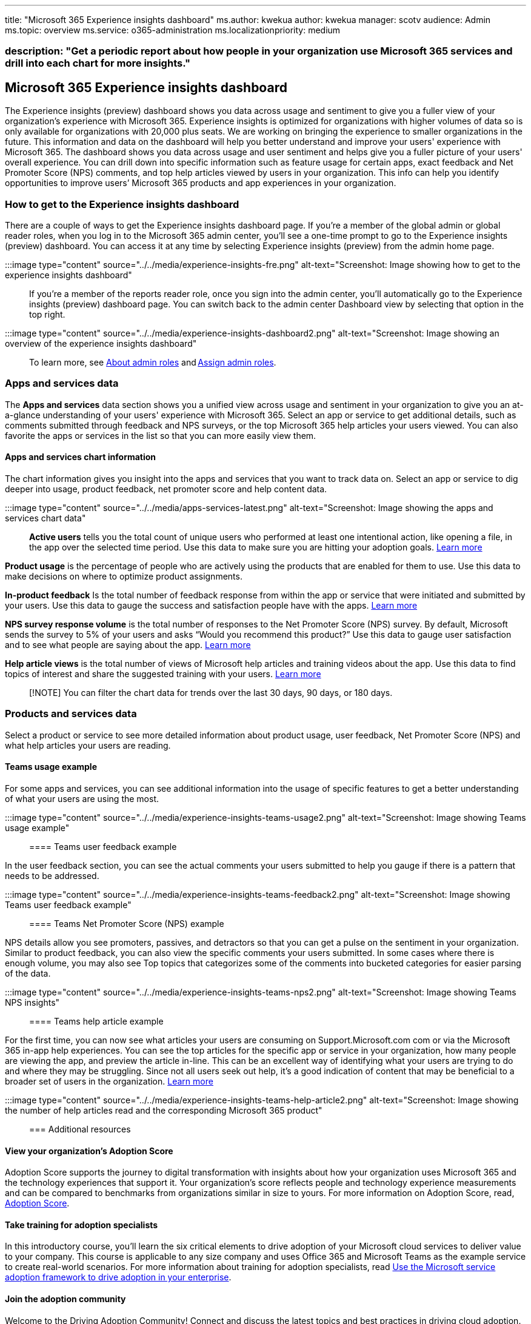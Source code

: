 '''

title: "Microsoft 365 Experience insights dashboard" ms.author: kwekua author: kwekua manager: scotv audience: Admin ms.topic: overview ms.service: o365-administration ms.localizationpriority: medium

=== description: "Get a periodic report about how people in your organization use Microsoft 365 services and drill into each chart for more insights."

== Microsoft 365 Experience insights dashboard

The Experience insights (preview) dashboard shows you data across usage and sentiment to give you a fuller view of your organization's experience with Microsoft 365.
Experience insights is optimized for organizations with higher volumes of data so is only available for organizations with 20,000 plus seats.
We are working on bringing the experience to smaller organizations in the future.
This information and data on the dashboard will help you better understand and improve your users' experience with Microsoft 365.
The dashboard shows you data across usage and user sentiment and helps give you a fuller picture of your users' overall experience.
You can drill down into specific information such as feature usage for certain apps, exact feedback and Net Promoter Score (NPS) comments, and top help articles viewed by users in your organization.
This info can help you identify opportunities to improve users`' Microsoft 365 products and app experiences in your organization.

// To learn more about adoption and training for users in your organization, see [Experience insights help article report](experience-insights-help-articles.md).

=== How to get to the Experience insights dashboard

There are a couple of ways to get the Experience insights dashboard page.
If you're a member of the global admin or global reader roles, when you log in to the Microsoft 365 admin center, you'll see a one-time prompt to go to the Experience insights (preview) dashboard.
You can access it at any time by selecting Experience insights (preview) from the admin home page.

:::image type="content" source="../../media/experience-insights-fre.png" alt-text="Screenshot: Image showing how to get to the experience insights dashboard":::

If you're a member of the reports reader role, once you sign into the admin center, you'll automatically go to the Experience insights (preview) dashboard page.
You can switch back to the admin center Dashboard view by selecting that option in the top right.

:::image type="content" source="../../media/experience-insights-dashboard2.png" alt-text="Screenshot: Image showing an overview of the experience insights dashboard":::

To learn more, see xref:../add-users/about-admin-roles.adoc[About admin roles] and xref:../add-users/assign-admin-roles.adoc[Assign admin roles].

=== Apps and services data

The *Apps and services* data section shows you a unified view across usage and sentiment in your organization to give you an at-a-glance understanding of your users' experience with Microsoft 365.
Select an app or service to get additional details, such as comments submitted through feedback and NPS surveys, or the top Microsoft 365 help articles your users viewed.
You can also favorite the apps or services in the list so that you can more easily view them.

==== Apps and services chart information

The chart information gives you insight into the apps and services that you want to track data on.
Select an app or service to dig deeper into usage, product feedback, net promoter score and help content data.

:::image type="content" source="../../media/apps-services-latest.png" alt-text="Screenshot: Image showing the apps and services chart data":::

*Active users* tells you the total count of unique users who performed at least one intentional action, like opening a file, in the app over the selected time period.
Use this data to make sure you are hitting your adoption goals.
xref:../activity-reports/active-users-ww.adoc[Learn more]

*Product usage* is the percentage of people who are actively using the products that are enabled for them to use.
Use this data to make decisions on where to optimize product assignments.

*In-product feedback* Is the total number of feedback response from within the app or service that were initiated and submitted by your users.
Use this data to gauge the success and satisfaction people have with the apps.
xref:feedback-user-control.adoc[Learn more]

*NPS survey response volume* is the total number of responses to the Net Promoter Score (NPS) survey.
By default, Microsoft sends the survey to 5% of your users and asks "`Would you recommend this product?`" Use this data to gauge user satisfaction and to see what people are saying about the app.
xref:../manage/manage-feedback-product-insights.adoc[Learn more]

*Help article views* is the total number of views of Microsoft help articles and training videos about the app.
Use this data to find topics of interest and share the suggested training with your users.
xref:experience-insights-help-articles.adoc[Learn more]

____
[!NOTE] You can filter the chart data for trends over the last 30 days, 90 days, or 180 days.
____

=== Products and services data

Select a product or service to see more detailed information about product usage, user feedback, Net Promoter Score (NPS) and what help articles your users are reading.

==== Teams usage example

For some apps and services, you can see additional information into the usage of specific features to get a better understanding of what your users are using the most.

:::image type="content" source="../../media/experience-insights-teams-usage2.png" alt-text="Screenshot: Image showing Teams usage example":::

==== Teams user feedback example

In the user feedback section, you can see the actual comments your users submitted to help you gauge if there is a pattern that needs to be addressed.

:::image type="content" source="../../media/experience-insights-teams-feedback2.png" alt-text="Screenshot: Image showing Teams user feedback example":::

==== Teams Net Promoter Score (NPS) example

NPS details allow you see promoters, passives, and detractors so that you can get a pulse on the sentiment in your organization.
Similar to product feedback, you can also view the specific comments your users submitted.
In some cases where there is enough volume, you may also see Top topics that categorizes some of the comments into bucketed categories for easier parsing of the data.

:::image type="content" source="../../media/experience-insights-teams-nps2.png" alt-text="Screenshot: Image showing Teams NPS insights":::

==== Teams help article example

For the first time, you can now see what articles your users are consuming on Support.Microsoft.com com or via the Microsoft 365 in-app help experiences.
You can see the top articles for the specific app or service in your organization, how many people are viewing the app, and preview the article in-line.
This can be an excellent way of identifying what your users are trying to do and where they may be struggling.
Since not all users seek out help, it's a good indication of content that may be beneficial to a broader set of users in the organization.
xref:experience-insights-help-articles.adoc[Learn more]

:::image type="content" source="../../media/experience-insights-teams-help-article2.png" alt-text="Screenshot: Image showing the number of help articles read and the corresponding Microsoft 365 product":::

=== Additional resources

// :::image type="content" source="../../media/additional-resources.png" alt-text="Screenshot: Image showing additional resources you can select":::

==== View your organization's Adoption Score

Adoption Score supports the journey to digital transformation with insights about how your organization uses Microsoft 365 and the technology experiences that support it.
Your organization's score reflects people and technology experience measurements and can be compared to benchmarks from organizations similar in size to yours.
For more information on Adoption Score, read, xref:../adoption/adoption-score.adoc[Adoption Score].

==== Take training for adoption specialists

In this introductory course, you'll learn the six critical elements to drive adoption of your Microsoft cloud services to deliver value to your company.
This course is applicable to any size company and uses Office 365 and Microsoft Teams as the example service to create real-world scenarios.
For more information about training for adoption specialists, read link:/training/paths/m365-service-adoption[Use the Microsoft service adoption framework to drive adoption in your enterprise].

==== Join the adoption community

Welcome to the Driving Adoption Community!
Connect and discuss the latest topics and best practices in driving cloud adoption.
Meet and learn from peers and Microsoft Staff and stay up to date on upcoming training, events, and our monthly Community calls.
For more information, read https://techcommunity.microsoft.com/t5/driving-adoption/ct-p/DrivingAdoption[Driving Adoption].

==== Use the Microsoft 365 adoption tools

Use our resources to go from inspiration to execution with our productivity cloud.
Get started, experiment with our services, and onboard employees at scale while being confident that you are improving the employee experience.
For more information, read https://adoption.microsoft.com[Drive value with Microsoft 365 adoption tools].
